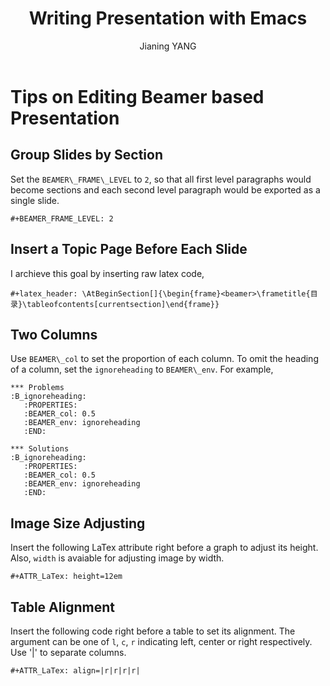 #+TITLE: Writing Presentation with Emacs
#+AUTHOR: Jianing YANG
#+EMAIL: jianingy.yang@gmail.com
#+OPTIONS: H:3 num:nil toc:t \n:nil @:t ::t |:t ^:t -:t f:t *:t <:t

* Tips on Editing Beamer based Presentation
  :PROPERTIES:
  :CATEGORY: orgmode,beamer
  :POST_DATE: [2011-07-05 Tue 11:50]
  :ID:       o2b:6707f8e3-da8a-4736-9d4b-042bd1adeda4
  :POSTID:   860
  :END:

** Group Slides by Section

Set the =BEAMER\_FRAME\_LEVEL= to =2=, so that all first level
paragraphs would become sections and each second level paragraph would
be exported as a single slide.

#+begin_src org-mode
 #+BEAMER_FRAME_LEVEL: 2
#+end_src

** Insert a Topic Page Before Each Slide

I archieve this goal by inserting raw latex code,
#+begin_src org-mode
 #+latex_header: \AtBeginSection[]{\begin{frame}<beamer>\frametitle{目录}\tableofcontents[currentsection]\end{frame}}
#+end_src

** Two Columns

Use =BEAMER\_col= to set the proportion of each column. To omit the
heading of a column, set the =ignoreheading= to =BEAMER\_env=. For
example,

#+begin_src org-mode
 *** Problems                                               :B_ignoreheading:
    :PROPERTIES:
    :BEAMER_col: 0.5
    :BEAMER_env: ignoreheading
    :END:

 *** Solutions                                              :B_ignoreheading:
    :PROPERTIES:
    :BEAMER_col: 0.5
    :BEAMER_env: ignoreheading
    :END:
#+end_src

** Image Size Adjusting

Insert the following LaTex attribute right before a graph to adjust
its height. Also, =width= is avaiable for adjusting image by width.

#+begin_src org-mode
 #+ATTR_LaTex: height=12em
#+end_src

** Table Alignment

Insert the following code right before a table to set its alignment.
The argument can be one of =l=, =c=, =r= indicating left, center or
right respectively. Use '|' to separate columns.


#+begin_src org-mode
#+ATTR_LaTex: align=|r|r|r|r|
#+end_src
